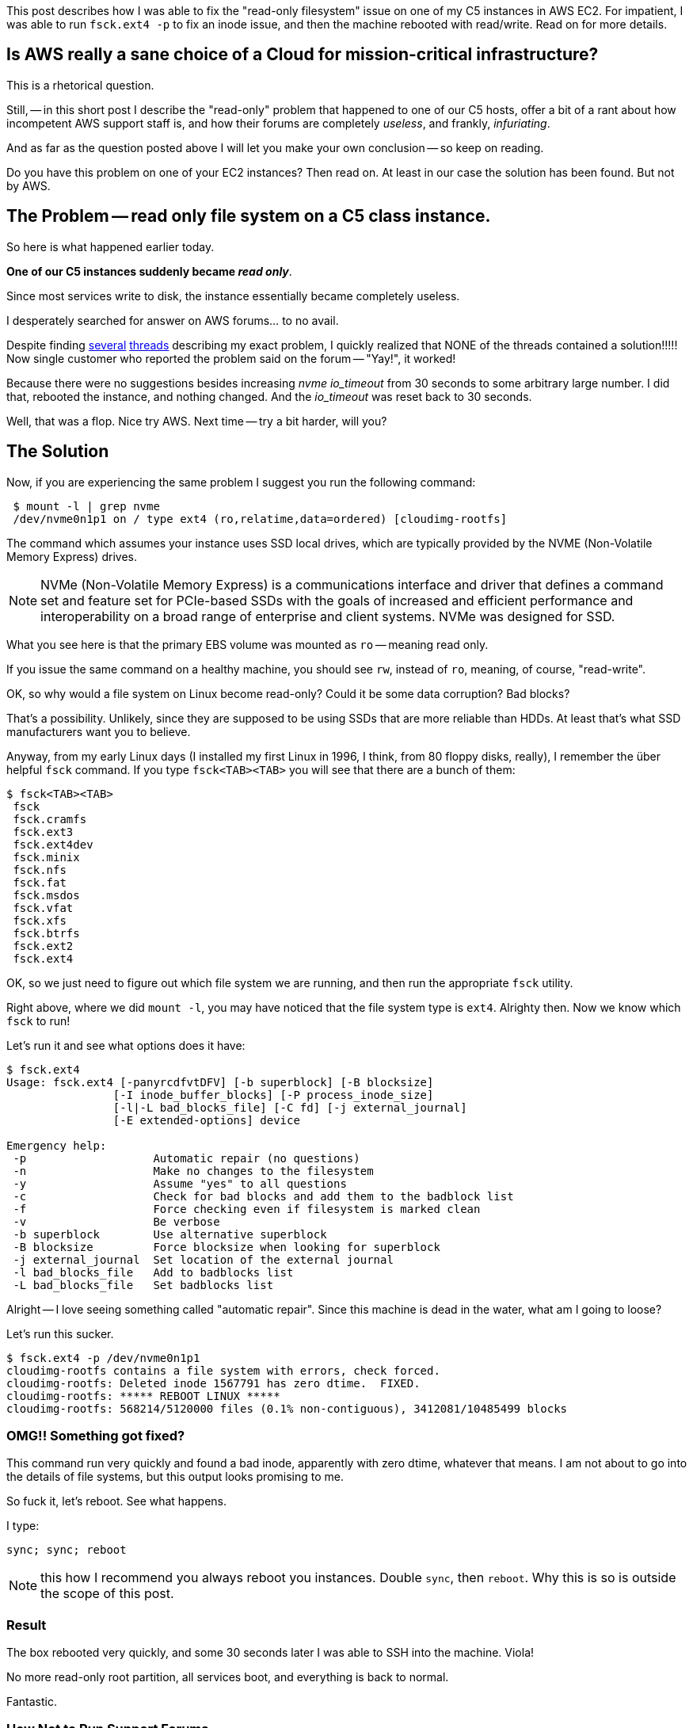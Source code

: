 :page-title: "C5 class instance on EC2: cannot create file: Read-only file system"
:page-liquid:
:page-author_id: 1
:page-categories: ["devops"]
:page-comments: true
:page-excerpt: In this short post I describe the read-only file system issue that happened to one of our C5 hosts, and how we fixed it.
:page-layout: post
:page-post_image: /assets/images/posts/aws/nvme-disks.jpg
:page-tags: ["aws", "ec2", "ubuntu"]
:page-asciidoc_toc: true

This post describes how I was able to fix the "read-only filesystem" issue on one of my C5 instances in AWS EC2. For impatient, I was able to run `fsck.ext4 -p` to fix an inode issue, and then the machine rebooted with read/write. Read on for more details.

== Is AWS really a sane choice of a Cloud for mission-critical infrastructure?

This is a rhetorical question.

Still, -- in this short post I describe the "read-only" problem that happened to one of our C5 hosts, offer a bit of a rant about how incompetent AWS support staff is, and how their forums are completely _useless_, and frankly, _infuriating_.

And as far as the question posted above I will let you make your own conclusion -- so keep on reading.

Do you have this problem on one of your EC2 instances? Then read on. At least in our case the solution has been found. But not by AWS.

== The Problem -- read only file system on a C5 class instance.

So here is what happened earlier today.

*One of our C5 instances suddenly became _read only_*.

Since most services write to disk, the instance essentially became completely useless.

I desperately searched for answer on AWS forums... to no avail.

Despite finding https://forums.aws.amazon.com/post!post.jspa?forumID=30&threadID=269150&messageID=818393&reply=true[several] https://forums.aws.amazon.com/thread.jspa?messageID=818393#818393[threads] describing my exact problem, I quickly realized that NONE of the threads contained a solution!!!!! Now single customer who reported the problem said on the forum -- "Yay!", it worked!

Because there were no suggestions besides increasing _nvme_ _io_timeout_ from 30 seconds to some arbitrary large number. I did that, rebooted the instance, and nothing changed. And the _io_timeout_ was reset back to 30 seconds.

Well, that was a flop. Nice try AWS. Next time -- try a bit harder, will you?

== The Solution

Now, if you are experiencing the same problem I suggest you run the following command:

[source,bash]
 $ mount -l | grep nvme
 /dev/nvme0n1p1 on / type ext4 (ro,relatime,data=ordered) [cloudimg-rootfs]

The command which assumes your instance uses SSD local drives, which are typically provided by the NVME (Non-Volatile Memory Express) drives.

[NOTE]
NVMe (Non-Volatile Memory Express) is a communications interface and driver that defines a command set and feature set for PCIe-based SSDs
with the goals of increased and efficient performance and interoperability on a broad range of enterprise and client systems. NVMe was designed for SSD.

What you see here is that the primary EBS volume was mounted as `ro` -- meaning read only.

If you issue the same command on a healthy machine, you should see `rw`, instead of `ro`, meaning, of course, "read-write".

OK, so why would a file system on Linux become read-only? Could it be some data corruption? Bad blocks?

That's a possibility. Unlikely, since they are supposed to be using SSDs that are more reliable than HDDs. At least that's what SSD manufacturers want you to believe.

Anyway, from my early Linux days (I installed my first Linux in 1996, I think, from 80 floppy disks, really), I remember the über helpful `fsck` command. If you type `fsck<TAB><TAB>` you will see that there are a bunch of them:

[source,bash]
$ fsck<TAB><TAB>
 fsck
 fsck.cramfs
 fsck.ext3
 fsck.ext4dev
 fsck.minix
 fsck.nfs
 fsck.fat
 fsck.msdos
 fsck.vfat
 fsck.xfs
 fsck.btrfs
 fsck.ext2
 fsck.ext4

OK, so we just need to figure out which file system we are running, and then run the appropriate `fsck` utility.

Right above, where we did `mount -l`, you may have noticed that the file system type is `ext4`. Alrighty then. Now we know which `fsck` to run!

Let's run it and see what options does it have:

[source,bash]
----
$ fsck.ext4
Usage: fsck.ext4 [-panyrcdfvtDFV] [-b superblock] [-B blocksize]
		[-I inode_buffer_blocks] [-P process_inode_size]
		[-l|-L bad_blocks_file] [-C fd] [-j external_journal]
		[-E extended-options] device

Emergency help:
 -p                   Automatic repair (no questions)
 -n                   Make no changes to the filesystem
 -y                   Assume "yes" to all questions
 -c                   Check for bad blocks and add them to the badblock list
 -f                   Force checking even if filesystem is marked clean
 -v                   Be verbose
 -b superblock        Use alternative superblock
 -B blocksize         Force blocksize when looking for superblock
 -j external_journal  Set location of the external journal
 -l bad_blocks_file   Add to badblocks list
 -L bad_blocks_file   Set badblocks list
----

Alright -- I love seeing something called "automatic repair". Since this machine is dead in the water, what am I going to loose?

Let's run this sucker.

[source,bash]
----
$ fsck.ext4 -p /dev/nvme0n1p1
cloudimg-rootfs contains a file system with errors, check forced.
cloudimg-rootfs: Deleted inode 1567791 has zero dtime.  FIXED.
cloudimg-rootfs: ***** REBOOT LINUX *****
cloudimg-rootfs: 568214/5120000 files (0.1% non-contiguous), 3412081/10485499 blocks
----

=== OMG!! Something got fixed?

This command run very quickly and found a bad inode, apparently with zero dtime, whatever that means. I am not about to go into the details of file systems, but this output looks promising to me.

So fuck it, let's reboot. See what happens.

I type:

[source,bash]
----
sync; sync; reboot
----

NOTE: this how I recommend you always reboot you instances. Double `sync`, then `reboot`. Why this is so is outside the scope of this post.

=== Result

The box rebooted very quickly, and some 30 seconds later I was able to SSH into the machine. Viola!

No more read-only root partition, all services boot, and everything is back to normal.

Fantastic.

=== How Not to Run Support Forums

I could vent a lot about how horrible AWS forums are, but I'll just say that there were relevant questions, with no answers. Not only that, but I couldn't even register for the forums and post the question right away.

Perhaps some time has passed now and they've fixed that. But let's just say it left me infuriated and without any useful info whatsoever.
